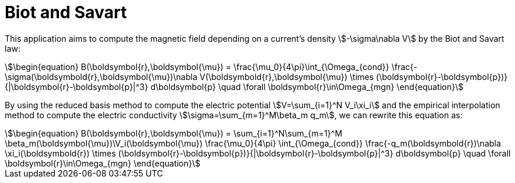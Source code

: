 = Biot and Savart

This application aims to compute the magnetic field depending on a current's density stem:[-\sigma\nabla V] by the Biot and Savart law:
[stem]
++++
\begin{equation}
B(\boldsymbol{r},\boldsymbol{\mu}) = \frac{\mu_0}{4\pi}\int_{\Omega_{cond}} \frac{-\sigma(\boldsymbold{r},\boldsymbol{\mu})\nabla V(\boldsymbold{r},\boldsymbol{\mu}) \times (\boldsymbol{r}-\boldsymbol{p})}{|\boldsymbol{r}-\boldsymbol{p}|^3} d\boldsymbol{p} \quad \forall \boldsymbol{r}\in\Omega_{mgn}
\end{equation}
++++

By using the reduced basis method to compute the electric potential stem:[V=\sum_{i=1}^N V_i\xi_i] and the empirical interpolation method to compute the electric conductivity stem:[\sigma=\sum_{m=1}^M\beta_m q_m], we can rewrite this equation as:
[stem]
++++
\begin{equation}
B(\boldsymbol{r},\boldsymbol{\mu}) = \sum_{i=1}^N\sum_{m=1}^M \beta_m(\boldsymbol{\mu})\V_i(\boldsymbol{\mu})
\frac{\mu_0}{4\pi} \int_{\Omega_{cond}} \frac{-q_m(\boldsymbold{r})\nabla \xi_i(\boldsymbold{r}) \times (\boldsymbol{r}-\boldsymbol{p})}{|\boldsymbol{r}-\boldsymbol{p}|^3} d\boldsymbol{p} \quad \forall \boldsymbol{r}\in\Omega_{mgn}
\end{equation}
++++
